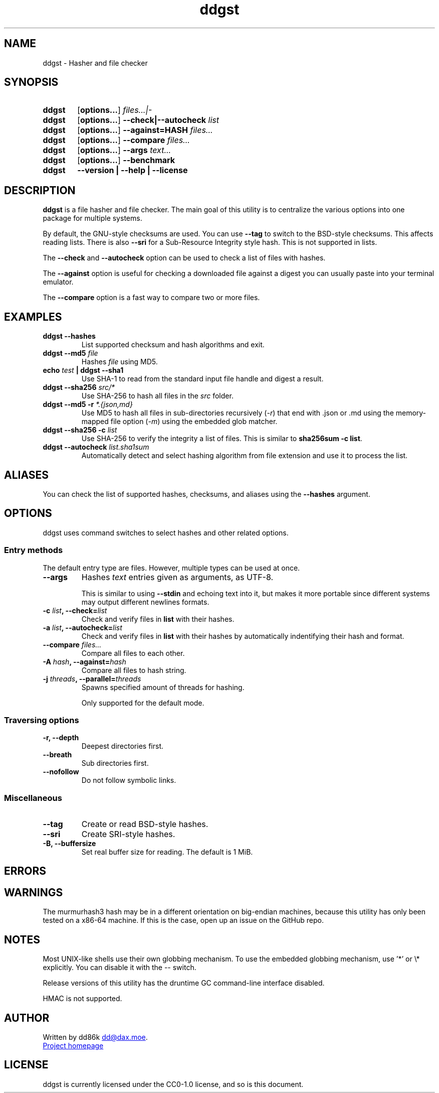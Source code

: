 ." TOPIC: ddgst(1)
." AUTHOR: dd86k <dd@dax.moe>
."
." Please read man-pages(7) and groff_man(7) about the manual page format.
." If you're missing groff_man.7, install groff. Solid documentation.
."
.TH ddgst 1 "March 2024" dd86k "User manual"
.SH NAME
ddgst \- Hasher and file checker

.SH SYNOPSIS
.SY ddgst
.OP options...
.I files...|-
.YS

.SY ddgst
.OP options...
.B --check|--autocheck
.I list
.YS

.SY ddgst
.OP options...
.B --against=HASH
.I files...
.YS

.SY ddgst
.OP options...
.B --compare
.I files...
.YS

.SY ddgst
.OP options...
.B --args
.I text...
.YS

.SY ddgst
.OP options...
.B --benchmark
.YS

.SY ddgst
.B --version | --help | --license
.YS

.SH DESCRIPTION
.B ddgst
is a file hasher and file checker. The main goal of this utility is to
centralize the various options into one package for multiple systems.

By default, the GNU-style checksums are used. You can use
.B --tag
to switch to the BSD-style checksums. This affects reading lists. There is also
.B --sri
for a Sub-Resource Integrity style hash. This is not supported in lists.

The
.B --check
and
.B --autocheck
option can be used to check a list of files with hashes.

The
.B --against
option is useful for checking a downloaded file against a digest you can
usually paste into your terminal emulator.

The
.B --compare
option is a fast way to compare two or more files.

.SH EXAMPLES

.TP
.B ddgst --hashes
List supported checksum and hash algorithms and exit.

.TP
.BI "ddgst --md5 " file
Hashes 
.I file
using MD5.

.TP
.BI "echo " test " | ddgst --sha1"
Use SHA-1 to read from the standard input file handle and digest a result.

.TP
.BI "ddgst --sha256 " src/*
Use SHA-256 to hash all files in the
.I src
folder.

.TP
.BI "ddgst --md5 -r " "*.{json,md}"
Use MD5 to hash all files in sub-directories recursively
.RI ( -r )
that end with .json or .md using the memory-mapped file option
.RI ( -m )
using the embedded glob matcher.

.TP
.BI "ddgst --sha256 -c " list
Use SHA-256 to verify the integrity a list of files. This is similar to
.BR sha256sum\ -c\ list .

.TP
.BI "ddgst --autocheck " list.sha1sum
Automatically detect and select hashing algorithm from file extension and use it
to process the list.

.SH ALIASES

You can check the list of supported hashes, checksums, and aliases using the
.B --hashes
argument.

.SH OPTIONS

ddgst uses command switches to select hashes and other related options.

.SS Entry methods

The default entry type are files. However, multiple types can be used at once.

.TP
.B --args
Hashes 
.I text
entries given as arguments, as UTF-8.

This is similar to using 
.B --stdin
and echoing text into it, but makes it more portable since different systems
may output different newlines formats.

.TP
.BI "-c " list ", --check=" list
Check and verify files in 
.B list
with their hashes.

.TP
.BI "-a " list ", --autocheck=" list
Check and verify files in 
.B list
with their hashes by automatically indentifying their hash and format.

.TP
.BI "--compare " "files..."
Compare all files to each other.

.TP
.BI "-A " hash ", --against=" hash
Compare all files to hash string.

.TP
.BI "-j " threads ", --parallel=" threads
Spawns specified amount of threads for hashing.

Only supported for the default mode.

.SS Traversing options

.TP
.B -r, --depth
Deepest directories first.

.TP
.B --breath
Sub directories first.

.TP
.B --nofollow
Do not follow symbolic links.

.SS Miscellaneous

.TP
.B --tag
Create or read BSD-style hashes.

.TP
.B --sri
Create SRI-style hashes.

.TP
.B -B, --buffersize
Set real buffer size for reading. The default is 1 MiB.

.SH ERRORS

.fi t \{\
.ft CW
\}
.TS
l	l.
Code	Description
_
1	CLI error
2	No hashes selected or autocheck not enabled
3	Internal error
4	Failed to set the hash key
5	Failed to set the hash seed
6	Missing entries
9	Could not hash text argument
10	List is empty
11	Unsupported style format
15	Two or more files are required to compare
.TE

.SH WARNINGS

The murmurhash3 hash may be in a different orientation on big-endian machines,
because this utility has only been tested on a x86-64 machine. If this is the
case, open up an issue on the GitHub repo.

.SH NOTES

Most UNIX-like shells use their own globbing mechanism. To use the embedded
globbing mechanism, use '*' or \\* explicitly. You can disable it with the --
switch.

Release versions of this utility has the druntime GC command-line
interface disabled.

HMAC is not supported.

.SH AUTHOR

Written by dd86k
.MT dd@dax.moe
.ME .

.UR https://github.com/dd86k/ddgst
Project homepage
.UE

.SH LICENSE

ddgst is currently licensed under the CC0-1.0 license, and so is this document.